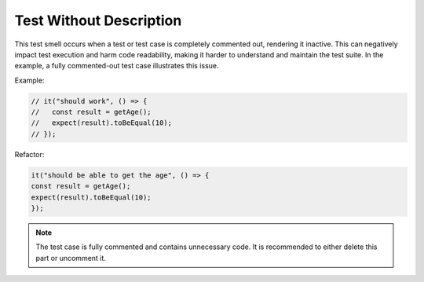 Test Without Description
========================
This test smell occurs when a test or test case is completely commented out, rendering it inactive. This can negatively impact test execution and harm code readability, making it harder to understand and maintain the test suite. In the example, a fully commented-out test case illustrates this issue.

Example:

.. code-block:: javascript

   // it("should work", () => {
   //   const result = getAge();
   //   expect(result).toBeEqual(10);
   // });

Refactor:

.. code-block:: javascript

   it("should be able to get the age", () => {
   const result = getAge();
   expect(result).toBeEqual(10);
   });

.. note::
   The test case is fully commented and contains unnecessary code. It is recommended to either delete this part or uncomment it.